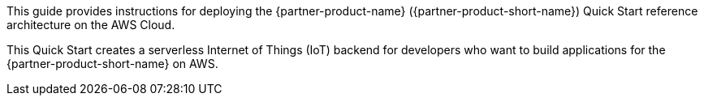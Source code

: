 This guide provides instructions for deploying the {partner-product-name} ({partner-product-short-name}) Quick Start reference architecture on the AWS Cloud.

This Quick Start creates a serverless Internet of Things (IoT) backend for developers who want to build applications for the {partner-product-short-name} on AWS.